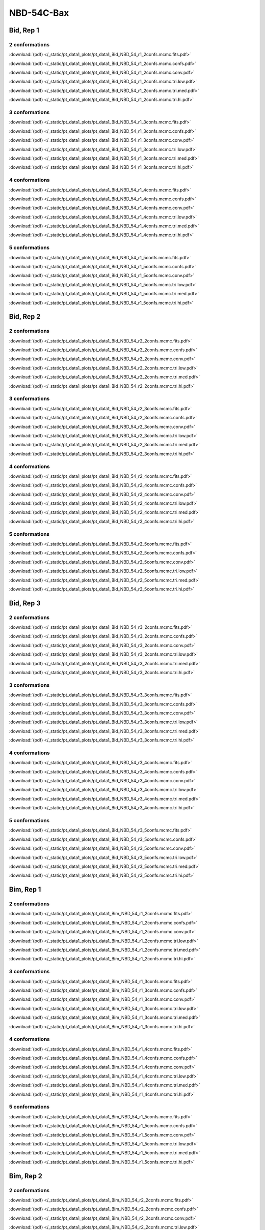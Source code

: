 NBD-54C-Bax
===============

Bid, Rep 1
-----------------

2 conformations
~~~~~~~~~~~~~~~~~~~~

.. image:: /_static/pt_data1_plots/pt_data1_Bid_NBD_54_r1_2confs.mcmc.fits.png

:download:`(pdf) </_static/pt_data1_plots/pt_data1_Bid_NBD_54_r1_2confs.mcmc.fits.pdf>`

.. image:: /_static/pt_data1_plots/pt_data1_Bid_NBD_54_r1_2confs.mcmc.confs.png

:download:`(pdf) </_static/pt_data1_plots/pt_data1_Bid_NBD_54_r1_2confs.mcmc.confs.pdf>`

.. image:: /_static/pt_data1_plots/pt_data1_Bid_NBD_54_r1_2confs.mcmc.conv.png

:download:`(pdf) </_static/pt_data1_plots/pt_data1_Bid_NBD_54_r1_2confs.mcmc.conv.pdf>`

.. image:: /_static/pt_data1_plots/pt_data1_Bid_NBD_54_r1_2confs.mcmc.tri.low.png

:download:`(pdf) </_static/pt_data1_plots/pt_data1_Bid_NBD_54_r1_2confs.mcmc.tri.low.pdf>`

.. image:: /_static/pt_data1_plots/pt_data1_Bid_NBD_54_r1_2confs.mcmc.tri.med.png

:download:`(pdf) </_static/pt_data1_plots/pt_data1_Bid_NBD_54_r1_2confs.mcmc.tri.med.pdf>`

.. image:: /_static/pt_data1_plots/pt_data1_Bid_NBD_54_r1_2confs.mcmc.tri.hi.png

:download:`(pdf) </_static/pt_data1_plots/pt_data1_Bid_NBD_54_r1_2confs.mcmc.tri.hi.pdf>`

3 conformations
~~~~~~~~~~~~~~~~~~~~

.. image:: /_static/pt_data1_plots/pt_data1_Bid_NBD_54_r1_3confs.mcmc.fits.png

:download:`(pdf) </_static/pt_data1_plots/pt_data1_Bid_NBD_54_r1_3confs.mcmc.fits.pdf>`

.. image:: /_static/pt_data1_plots/pt_data1_Bid_NBD_54_r1_3confs.mcmc.confs.png

:download:`(pdf) </_static/pt_data1_plots/pt_data1_Bid_NBD_54_r1_3confs.mcmc.confs.pdf>`

.. image:: /_static/pt_data1_plots/pt_data1_Bid_NBD_54_r1_3confs.mcmc.conv.png

:download:`(pdf) </_static/pt_data1_plots/pt_data1_Bid_NBD_54_r1_3confs.mcmc.conv.pdf>`

.. image:: /_static/pt_data1_plots/pt_data1_Bid_NBD_54_r1_3confs.mcmc.tri.low.png

:download:`(pdf) </_static/pt_data1_plots/pt_data1_Bid_NBD_54_r1_3confs.mcmc.tri.low.pdf>`

.. image:: /_static/pt_data1_plots/pt_data1_Bid_NBD_54_r1_3confs.mcmc.tri.med.png

:download:`(pdf) </_static/pt_data1_plots/pt_data1_Bid_NBD_54_r1_3confs.mcmc.tri.med.pdf>`

.. image:: /_static/pt_data1_plots/pt_data1_Bid_NBD_54_r1_3confs.mcmc.tri.hi.png

:download:`(pdf) </_static/pt_data1_plots/pt_data1_Bid_NBD_54_r1_3confs.mcmc.tri.hi.pdf>`

4 conformations
~~~~~~~~~~~~~~~~~~~~

.. image:: /_static/pt_data1_plots/pt_data1_Bid_NBD_54_r1_4confs.mcmc.fits.png

:download:`(pdf) </_static/pt_data1_plots/pt_data1_Bid_NBD_54_r1_4confs.mcmc.fits.pdf>`

.. image:: /_static/pt_data1_plots/pt_data1_Bid_NBD_54_r1_4confs.mcmc.confs.png

:download:`(pdf) </_static/pt_data1_plots/pt_data1_Bid_NBD_54_r1_4confs.mcmc.confs.pdf>`

.. image:: /_static/pt_data1_plots/pt_data1_Bid_NBD_54_r1_4confs.mcmc.conv.png

:download:`(pdf) </_static/pt_data1_plots/pt_data1_Bid_NBD_54_r1_4confs.mcmc.conv.pdf>`

.. image:: /_static/pt_data1_plots/pt_data1_Bid_NBD_54_r1_4confs.mcmc.tri.low.png

:download:`(pdf) </_static/pt_data1_plots/pt_data1_Bid_NBD_54_r1_4confs.mcmc.tri.low.pdf>`

.. image:: /_static/pt_data1_plots/pt_data1_Bid_NBD_54_r1_4confs.mcmc.tri.med.png

:download:`(pdf) </_static/pt_data1_plots/pt_data1_Bid_NBD_54_r1_4confs.mcmc.tri.med.pdf>`

.. image:: /_static/pt_data1_plots/pt_data1_Bid_NBD_54_r1_4confs.mcmc.tri.hi.png

:download:`(pdf) </_static/pt_data1_plots/pt_data1_Bid_NBD_54_r1_4confs.mcmc.tri.hi.pdf>`

5 conformations
~~~~~~~~~~~~~~~~~~~~

.. image:: /_static/pt_data1_plots/pt_data1_Bid_NBD_54_r1_5confs.mcmc.fits.png

:download:`(pdf) </_static/pt_data1_plots/pt_data1_Bid_NBD_54_r1_5confs.mcmc.fits.pdf>`

.. image:: /_static/pt_data1_plots/pt_data1_Bid_NBD_54_r1_5confs.mcmc.confs.png

:download:`(pdf) </_static/pt_data1_plots/pt_data1_Bid_NBD_54_r1_5confs.mcmc.confs.pdf>`

.. image:: /_static/pt_data1_plots/pt_data1_Bid_NBD_54_r1_5confs.mcmc.conv.png

:download:`(pdf) </_static/pt_data1_plots/pt_data1_Bid_NBD_54_r1_5confs.mcmc.conv.pdf>`

.. image:: /_static/pt_data1_plots/pt_data1_Bid_NBD_54_r1_5confs.mcmc.tri.low.png

:download:`(pdf) </_static/pt_data1_plots/pt_data1_Bid_NBD_54_r1_5confs.mcmc.tri.low.pdf>`

.. image:: /_static/pt_data1_plots/pt_data1_Bid_NBD_54_r1_5confs.mcmc.tri.med.png

:download:`(pdf) </_static/pt_data1_plots/pt_data1_Bid_NBD_54_r1_5confs.mcmc.tri.med.pdf>`

.. image:: /_static/pt_data1_plots/pt_data1_Bid_NBD_54_r1_5confs.mcmc.tri.hi.png

:download:`(pdf) </_static/pt_data1_plots/pt_data1_Bid_NBD_54_r1_5confs.mcmc.tri.hi.pdf>`

Bid, Rep 2
-----------------

2 conformations
~~~~~~~~~~~~~~~~~~~~

.. image:: /_static/pt_data1_plots/pt_data1_Bid_NBD_54_r2_2confs.mcmc.fits.png

:download:`(pdf) </_static/pt_data1_plots/pt_data1_Bid_NBD_54_r2_2confs.mcmc.fits.pdf>`

.. image:: /_static/pt_data1_plots/pt_data1_Bid_NBD_54_r2_2confs.mcmc.confs.png

:download:`(pdf) </_static/pt_data1_plots/pt_data1_Bid_NBD_54_r2_2confs.mcmc.confs.pdf>`

.. image:: /_static/pt_data1_plots/pt_data1_Bid_NBD_54_r2_2confs.mcmc.conv.png

:download:`(pdf) </_static/pt_data1_plots/pt_data1_Bid_NBD_54_r2_2confs.mcmc.conv.pdf>`

.. image:: /_static/pt_data1_plots/pt_data1_Bid_NBD_54_r2_2confs.mcmc.tri.low.png

:download:`(pdf) </_static/pt_data1_plots/pt_data1_Bid_NBD_54_r2_2confs.mcmc.tri.low.pdf>`

.. image:: /_static/pt_data1_plots/pt_data1_Bid_NBD_54_r2_2confs.mcmc.tri.med.png

:download:`(pdf) </_static/pt_data1_plots/pt_data1_Bid_NBD_54_r2_2confs.mcmc.tri.med.pdf>`

.. image:: /_static/pt_data1_plots/pt_data1_Bid_NBD_54_r2_2confs.mcmc.tri.hi.png

:download:`(pdf) </_static/pt_data1_plots/pt_data1_Bid_NBD_54_r2_2confs.mcmc.tri.hi.pdf>`

3 conformations
~~~~~~~~~~~~~~~~~~~~

.. image:: /_static/pt_data1_plots/pt_data1_Bid_NBD_54_r2_3confs.mcmc.fits.png

:download:`(pdf) </_static/pt_data1_plots/pt_data1_Bid_NBD_54_r2_3confs.mcmc.fits.pdf>`

.. image:: /_static/pt_data1_plots/pt_data1_Bid_NBD_54_r2_3confs.mcmc.confs.png

:download:`(pdf) </_static/pt_data1_plots/pt_data1_Bid_NBD_54_r2_3confs.mcmc.confs.pdf>`

.. image:: /_static/pt_data1_plots/pt_data1_Bid_NBD_54_r2_3confs.mcmc.conv.png

:download:`(pdf) </_static/pt_data1_plots/pt_data1_Bid_NBD_54_r2_3confs.mcmc.conv.pdf>`

.. image:: /_static/pt_data1_plots/pt_data1_Bid_NBD_54_r2_3confs.mcmc.tri.low.png

:download:`(pdf) </_static/pt_data1_plots/pt_data1_Bid_NBD_54_r2_3confs.mcmc.tri.low.pdf>`

.. image:: /_static/pt_data1_plots/pt_data1_Bid_NBD_54_r2_3confs.mcmc.tri.med.png

:download:`(pdf) </_static/pt_data1_plots/pt_data1_Bid_NBD_54_r2_3confs.mcmc.tri.med.pdf>`

.. image:: /_static/pt_data1_plots/pt_data1_Bid_NBD_54_r2_3confs.mcmc.tri.hi.png

:download:`(pdf) </_static/pt_data1_plots/pt_data1_Bid_NBD_54_r2_3confs.mcmc.tri.hi.pdf>`

4 conformations
~~~~~~~~~~~~~~~~~~~~

.. image:: /_static/pt_data1_plots/pt_data1_Bid_NBD_54_r2_4confs.mcmc.fits.png

:download:`(pdf) </_static/pt_data1_plots/pt_data1_Bid_NBD_54_r2_4confs.mcmc.fits.pdf>`

.. image:: /_static/pt_data1_plots/pt_data1_Bid_NBD_54_r2_4confs.mcmc.confs.png

:download:`(pdf) </_static/pt_data1_plots/pt_data1_Bid_NBD_54_r2_4confs.mcmc.confs.pdf>`

.. image:: /_static/pt_data1_plots/pt_data1_Bid_NBD_54_r2_4confs.mcmc.conv.png

:download:`(pdf) </_static/pt_data1_plots/pt_data1_Bid_NBD_54_r2_4confs.mcmc.conv.pdf>`

.. image:: /_static/pt_data1_plots/pt_data1_Bid_NBD_54_r2_4confs.mcmc.tri.low.png

:download:`(pdf) </_static/pt_data1_plots/pt_data1_Bid_NBD_54_r2_4confs.mcmc.tri.low.pdf>`

.. image:: /_static/pt_data1_plots/pt_data1_Bid_NBD_54_r2_4confs.mcmc.tri.med.png

:download:`(pdf) </_static/pt_data1_plots/pt_data1_Bid_NBD_54_r2_4confs.mcmc.tri.med.pdf>`

.. image:: /_static/pt_data1_plots/pt_data1_Bid_NBD_54_r2_4confs.mcmc.tri.hi.png

:download:`(pdf) </_static/pt_data1_plots/pt_data1_Bid_NBD_54_r2_4confs.mcmc.tri.hi.pdf>`

5 conformations
~~~~~~~~~~~~~~~~~~~~

.. image:: /_static/pt_data1_plots/pt_data1_Bid_NBD_54_r2_5confs.mcmc.fits.png

:download:`(pdf) </_static/pt_data1_plots/pt_data1_Bid_NBD_54_r2_5confs.mcmc.fits.pdf>`

.. image:: /_static/pt_data1_plots/pt_data1_Bid_NBD_54_r2_5confs.mcmc.confs.png

:download:`(pdf) </_static/pt_data1_plots/pt_data1_Bid_NBD_54_r2_5confs.mcmc.confs.pdf>`

.. image:: /_static/pt_data1_plots/pt_data1_Bid_NBD_54_r2_5confs.mcmc.conv.png

:download:`(pdf) </_static/pt_data1_plots/pt_data1_Bid_NBD_54_r2_5confs.mcmc.conv.pdf>`

.. image:: /_static/pt_data1_plots/pt_data1_Bid_NBD_54_r2_5confs.mcmc.tri.low.png

:download:`(pdf) </_static/pt_data1_plots/pt_data1_Bid_NBD_54_r2_5confs.mcmc.tri.low.pdf>`

.. image:: /_static/pt_data1_plots/pt_data1_Bid_NBD_54_r2_5confs.mcmc.tri.med.png

:download:`(pdf) </_static/pt_data1_plots/pt_data1_Bid_NBD_54_r2_5confs.mcmc.tri.med.pdf>`

.. image:: /_static/pt_data1_plots/pt_data1_Bid_NBD_54_r2_5confs.mcmc.tri.hi.png

:download:`(pdf) </_static/pt_data1_plots/pt_data1_Bid_NBD_54_r2_5confs.mcmc.tri.hi.pdf>`

Bid, Rep 3
-----------------

2 conformations
~~~~~~~~~~~~~~~~~~~~

.. image:: /_static/pt_data1_plots/pt_data1_Bid_NBD_54_r3_2confs.mcmc.fits.png

:download:`(pdf) </_static/pt_data1_plots/pt_data1_Bid_NBD_54_r3_2confs.mcmc.fits.pdf>`

.. image:: /_static/pt_data1_plots/pt_data1_Bid_NBD_54_r3_2confs.mcmc.confs.png

:download:`(pdf) </_static/pt_data1_plots/pt_data1_Bid_NBD_54_r3_2confs.mcmc.confs.pdf>`

.. image:: /_static/pt_data1_plots/pt_data1_Bid_NBD_54_r3_2confs.mcmc.conv.png

:download:`(pdf) </_static/pt_data1_plots/pt_data1_Bid_NBD_54_r3_2confs.mcmc.conv.pdf>`

.. image:: /_static/pt_data1_plots/pt_data1_Bid_NBD_54_r3_2confs.mcmc.tri.low.png

:download:`(pdf) </_static/pt_data1_plots/pt_data1_Bid_NBD_54_r3_2confs.mcmc.tri.low.pdf>`

.. image:: /_static/pt_data1_plots/pt_data1_Bid_NBD_54_r3_2confs.mcmc.tri.med.png

:download:`(pdf) </_static/pt_data1_plots/pt_data1_Bid_NBD_54_r3_2confs.mcmc.tri.med.pdf>`

.. image:: /_static/pt_data1_plots/pt_data1_Bid_NBD_54_r3_2confs.mcmc.tri.hi.png

:download:`(pdf) </_static/pt_data1_plots/pt_data1_Bid_NBD_54_r3_2confs.mcmc.tri.hi.pdf>`

3 conformations
~~~~~~~~~~~~~~~~~~~~

.. image:: /_static/pt_data1_plots/pt_data1_Bid_NBD_54_r3_3confs.mcmc.fits.png

:download:`(pdf) </_static/pt_data1_plots/pt_data1_Bid_NBD_54_r3_3confs.mcmc.fits.pdf>`

.. image:: /_static/pt_data1_plots/pt_data1_Bid_NBD_54_r3_3confs.mcmc.confs.png

:download:`(pdf) </_static/pt_data1_plots/pt_data1_Bid_NBD_54_r3_3confs.mcmc.confs.pdf>`

.. image:: /_static/pt_data1_plots/pt_data1_Bid_NBD_54_r3_3confs.mcmc.conv.png

:download:`(pdf) </_static/pt_data1_plots/pt_data1_Bid_NBD_54_r3_3confs.mcmc.conv.pdf>`

.. image:: /_static/pt_data1_plots/pt_data1_Bid_NBD_54_r3_3confs.mcmc.tri.low.png

:download:`(pdf) </_static/pt_data1_plots/pt_data1_Bid_NBD_54_r3_3confs.mcmc.tri.low.pdf>`

.. image:: /_static/pt_data1_plots/pt_data1_Bid_NBD_54_r3_3confs.mcmc.tri.med.png

:download:`(pdf) </_static/pt_data1_plots/pt_data1_Bid_NBD_54_r3_3confs.mcmc.tri.med.pdf>`

.. image:: /_static/pt_data1_plots/pt_data1_Bid_NBD_54_r3_3confs.mcmc.tri.hi.png

:download:`(pdf) </_static/pt_data1_plots/pt_data1_Bid_NBD_54_r3_3confs.mcmc.tri.hi.pdf>`

4 conformations
~~~~~~~~~~~~~~~~~~~~

.. image:: /_static/pt_data1_plots/pt_data1_Bid_NBD_54_r3_4confs.mcmc.fits.png

:download:`(pdf) </_static/pt_data1_plots/pt_data1_Bid_NBD_54_r3_4confs.mcmc.fits.pdf>`

.. image:: /_static/pt_data1_plots/pt_data1_Bid_NBD_54_r3_4confs.mcmc.confs.png

:download:`(pdf) </_static/pt_data1_plots/pt_data1_Bid_NBD_54_r3_4confs.mcmc.confs.pdf>`

.. image:: /_static/pt_data1_plots/pt_data1_Bid_NBD_54_r3_4confs.mcmc.conv.png

:download:`(pdf) </_static/pt_data1_plots/pt_data1_Bid_NBD_54_r3_4confs.mcmc.conv.pdf>`

.. image:: /_static/pt_data1_plots/pt_data1_Bid_NBD_54_r3_4confs.mcmc.tri.low.png

:download:`(pdf) </_static/pt_data1_plots/pt_data1_Bid_NBD_54_r3_4confs.mcmc.tri.low.pdf>`

.. image:: /_static/pt_data1_plots/pt_data1_Bid_NBD_54_r3_4confs.mcmc.tri.med.png

:download:`(pdf) </_static/pt_data1_plots/pt_data1_Bid_NBD_54_r3_4confs.mcmc.tri.med.pdf>`

.. image:: /_static/pt_data1_plots/pt_data1_Bid_NBD_54_r3_4confs.mcmc.tri.hi.png

:download:`(pdf) </_static/pt_data1_plots/pt_data1_Bid_NBD_54_r3_4confs.mcmc.tri.hi.pdf>`

5 conformations
~~~~~~~~~~~~~~~~~~~~

.. image:: /_static/pt_data1_plots/pt_data1_Bid_NBD_54_r3_5confs.mcmc.fits.png

:download:`(pdf) </_static/pt_data1_plots/pt_data1_Bid_NBD_54_r3_5confs.mcmc.fits.pdf>`

.. image:: /_static/pt_data1_plots/pt_data1_Bid_NBD_54_r3_5confs.mcmc.confs.png

:download:`(pdf) </_static/pt_data1_plots/pt_data1_Bid_NBD_54_r3_5confs.mcmc.confs.pdf>`

.. image:: /_static/pt_data1_plots/pt_data1_Bid_NBD_54_r3_5confs.mcmc.conv.png

:download:`(pdf) </_static/pt_data1_plots/pt_data1_Bid_NBD_54_r3_5confs.mcmc.conv.pdf>`

.. image:: /_static/pt_data1_plots/pt_data1_Bid_NBD_54_r3_5confs.mcmc.tri.low.png

:download:`(pdf) </_static/pt_data1_plots/pt_data1_Bid_NBD_54_r3_5confs.mcmc.tri.low.pdf>`

.. image:: /_static/pt_data1_plots/pt_data1_Bid_NBD_54_r3_5confs.mcmc.tri.med.png

:download:`(pdf) </_static/pt_data1_plots/pt_data1_Bid_NBD_54_r3_5confs.mcmc.tri.med.pdf>`

.. image:: /_static/pt_data1_plots/pt_data1_Bid_NBD_54_r3_5confs.mcmc.tri.hi.png

:download:`(pdf) </_static/pt_data1_plots/pt_data1_Bid_NBD_54_r3_5confs.mcmc.tri.hi.pdf>`

Bim, Rep 1
-----------------

2 conformations
~~~~~~~~~~~~~~~~~~~~

.. image:: /_static/pt_data1_plots/pt_data1_Bim_NBD_54_r1_2confs.mcmc.fits.png

:download:`(pdf) </_static/pt_data1_plots/pt_data1_Bim_NBD_54_r1_2confs.mcmc.fits.pdf>`

.. image:: /_static/pt_data1_plots/pt_data1_Bim_NBD_54_r1_2confs.mcmc.confs.png

:download:`(pdf) </_static/pt_data1_plots/pt_data1_Bim_NBD_54_r1_2confs.mcmc.confs.pdf>`

.. image:: /_static/pt_data1_plots/pt_data1_Bim_NBD_54_r1_2confs.mcmc.conv.png

:download:`(pdf) </_static/pt_data1_plots/pt_data1_Bim_NBD_54_r1_2confs.mcmc.conv.pdf>`

.. image:: /_static/pt_data1_plots/pt_data1_Bim_NBD_54_r1_2confs.mcmc.tri.low.png

:download:`(pdf) </_static/pt_data1_plots/pt_data1_Bim_NBD_54_r1_2confs.mcmc.tri.low.pdf>`

.. image:: /_static/pt_data1_plots/pt_data1_Bim_NBD_54_r1_2confs.mcmc.tri.med.png

:download:`(pdf) </_static/pt_data1_plots/pt_data1_Bim_NBD_54_r1_2confs.mcmc.tri.med.pdf>`

.. image:: /_static/pt_data1_plots/pt_data1_Bim_NBD_54_r1_2confs.mcmc.tri.hi.png

:download:`(pdf) </_static/pt_data1_plots/pt_data1_Bim_NBD_54_r1_2confs.mcmc.tri.hi.pdf>`

3 conformations
~~~~~~~~~~~~~~~~~~~~

.. image:: /_static/pt_data1_plots/pt_data1_Bim_NBD_54_r1_3confs.mcmc.fits.png

:download:`(pdf) </_static/pt_data1_plots/pt_data1_Bim_NBD_54_r1_3confs.mcmc.fits.pdf>`

.. image:: /_static/pt_data1_plots/pt_data1_Bim_NBD_54_r1_3confs.mcmc.confs.png

:download:`(pdf) </_static/pt_data1_plots/pt_data1_Bim_NBD_54_r1_3confs.mcmc.confs.pdf>`

.. image:: /_static/pt_data1_plots/pt_data1_Bim_NBD_54_r1_3confs.mcmc.conv.png

:download:`(pdf) </_static/pt_data1_plots/pt_data1_Bim_NBD_54_r1_3confs.mcmc.conv.pdf>`

.. image:: /_static/pt_data1_plots/pt_data1_Bim_NBD_54_r1_3confs.mcmc.tri.low.png

:download:`(pdf) </_static/pt_data1_plots/pt_data1_Bim_NBD_54_r1_3confs.mcmc.tri.low.pdf>`

.. image:: /_static/pt_data1_plots/pt_data1_Bim_NBD_54_r1_3confs.mcmc.tri.med.png

:download:`(pdf) </_static/pt_data1_plots/pt_data1_Bim_NBD_54_r1_3confs.mcmc.tri.med.pdf>`

.. image:: /_static/pt_data1_plots/pt_data1_Bim_NBD_54_r1_3confs.mcmc.tri.hi.png

:download:`(pdf) </_static/pt_data1_plots/pt_data1_Bim_NBD_54_r1_3confs.mcmc.tri.hi.pdf>`

4 conformations
~~~~~~~~~~~~~~~~~~~~

.. image:: /_static/pt_data1_plots/pt_data1_Bim_NBD_54_r1_4confs.mcmc.fits.png

:download:`(pdf) </_static/pt_data1_plots/pt_data1_Bim_NBD_54_r1_4confs.mcmc.fits.pdf>`

.. image:: /_static/pt_data1_plots/pt_data1_Bim_NBD_54_r1_4confs.mcmc.confs.png

:download:`(pdf) </_static/pt_data1_plots/pt_data1_Bim_NBD_54_r1_4confs.mcmc.confs.pdf>`

.. image:: /_static/pt_data1_plots/pt_data1_Bim_NBD_54_r1_4confs.mcmc.conv.png

:download:`(pdf) </_static/pt_data1_plots/pt_data1_Bim_NBD_54_r1_4confs.mcmc.conv.pdf>`

.. image:: /_static/pt_data1_plots/pt_data1_Bim_NBD_54_r1_4confs.mcmc.tri.low.png

:download:`(pdf) </_static/pt_data1_plots/pt_data1_Bim_NBD_54_r1_4confs.mcmc.tri.low.pdf>`

.. image:: /_static/pt_data1_plots/pt_data1_Bim_NBD_54_r1_4confs.mcmc.tri.med.png

:download:`(pdf) </_static/pt_data1_plots/pt_data1_Bim_NBD_54_r1_4confs.mcmc.tri.med.pdf>`

.. image:: /_static/pt_data1_plots/pt_data1_Bim_NBD_54_r1_4confs.mcmc.tri.hi.png

:download:`(pdf) </_static/pt_data1_plots/pt_data1_Bim_NBD_54_r1_4confs.mcmc.tri.hi.pdf>`

5 conformations
~~~~~~~~~~~~~~~~~~~~

.. image:: /_static/pt_data1_plots/pt_data1_Bim_NBD_54_r1_5confs.mcmc.fits.png

:download:`(pdf) </_static/pt_data1_plots/pt_data1_Bim_NBD_54_r1_5confs.mcmc.fits.pdf>`

.. image:: /_static/pt_data1_plots/pt_data1_Bim_NBD_54_r1_5confs.mcmc.confs.png

:download:`(pdf) </_static/pt_data1_plots/pt_data1_Bim_NBD_54_r1_5confs.mcmc.confs.pdf>`

.. image:: /_static/pt_data1_plots/pt_data1_Bim_NBD_54_r1_5confs.mcmc.conv.png

:download:`(pdf) </_static/pt_data1_plots/pt_data1_Bim_NBD_54_r1_5confs.mcmc.conv.pdf>`

.. image:: /_static/pt_data1_plots/pt_data1_Bim_NBD_54_r1_5confs.mcmc.tri.low.png

:download:`(pdf) </_static/pt_data1_plots/pt_data1_Bim_NBD_54_r1_5confs.mcmc.tri.low.pdf>`

.. image:: /_static/pt_data1_plots/pt_data1_Bim_NBD_54_r1_5confs.mcmc.tri.med.png

:download:`(pdf) </_static/pt_data1_plots/pt_data1_Bim_NBD_54_r1_5confs.mcmc.tri.med.pdf>`

.. image:: /_static/pt_data1_plots/pt_data1_Bim_NBD_54_r1_5confs.mcmc.tri.hi.png

:download:`(pdf) </_static/pt_data1_plots/pt_data1_Bim_NBD_54_r1_5confs.mcmc.tri.hi.pdf>`

Bim, Rep 2
-----------------

2 conformations
~~~~~~~~~~~~~~~~~~~~

.. image:: /_static/pt_data1_plots/pt_data1_Bim_NBD_54_r2_2confs.mcmc.fits.png

:download:`(pdf) </_static/pt_data1_plots/pt_data1_Bim_NBD_54_r2_2confs.mcmc.fits.pdf>`

.. image:: /_static/pt_data1_plots/pt_data1_Bim_NBD_54_r2_2confs.mcmc.confs.png

:download:`(pdf) </_static/pt_data1_plots/pt_data1_Bim_NBD_54_r2_2confs.mcmc.confs.pdf>`

.. image:: /_static/pt_data1_plots/pt_data1_Bim_NBD_54_r2_2confs.mcmc.conv.png

:download:`(pdf) </_static/pt_data1_plots/pt_data1_Bim_NBD_54_r2_2confs.mcmc.conv.pdf>`

.. image:: /_static/pt_data1_plots/pt_data1_Bim_NBD_54_r2_2confs.mcmc.tri.low.png

:download:`(pdf) </_static/pt_data1_plots/pt_data1_Bim_NBD_54_r2_2confs.mcmc.tri.low.pdf>`

.. image:: /_static/pt_data1_plots/pt_data1_Bim_NBD_54_r2_2confs.mcmc.tri.med.png

:download:`(pdf) </_static/pt_data1_plots/pt_data1_Bim_NBD_54_r2_2confs.mcmc.tri.med.pdf>`

.. image:: /_static/pt_data1_plots/pt_data1_Bim_NBD_54_r2_2confs.mcmc.tri.hi.png

:download:`(pdf) </_static/pt_data1_plots/pt_data1_Bim_NBD_54_r2_2confs.mcmc.tri.hi.pdf>`

3 conformations
~~~~~~~~~~~~~~~~~~~~

.. image:: /_static/pt_data1_plots/pt_data1_Bim_NBD_54_r2_3confs.mcmc.fits.png

:download:`(pdf) </_static/pt_data1_plots/pt_data1_Bim_NBD_54_r2_3confs.mcmc.fits.pdf>`

.. image:: /_static/pt_data1_plots/pt_data1_Bim_NBD_54_r2_3confs.mcmc.confs.png

:download:`(pdf) </_static/pt_data1_plots/pt_data1_Bim_NBD_54_r2_3confs.mcmc.confs.pdf>`

.. image:: /_static/pt_data1_plots/pt_data1_Bim_NBD_54_r2_3confs.mcmc.conv.png

:download:`(pdf) </_static/pt_data1_plots/pt_data1_Bim_NBD_54_r2_3confs.mcmc.conv.pdf>`

.. image:: /_static/pt_data1_plots/pt_data1_Bim_NBD_54_r2_3confs.mcmc.tri.low.png

:download:`(pdf) </_static/pt_data1_plots/pt_data1_Bim_NBD_54_r2_3confs.mcmc.tri.low.pdf>`

.. image:: /_static/pt_data1_plots/pt_data1_Bim_NBD_54_r2_3confs.mcmc.tri.med.png

:download:`(pdf) </_static/pt_data1_plots/pt_data1_Bim_NBD_54_r2_3confs.mcmc.tri.med.pdf>`

.. image:: /_static/pt_data1_plots/pt_data1_Bim_NBD_54_r2_3confs.mcmc.tri.hi.png

:download:`(pdf) </_static/pt_data1_plots/pt_data1_Bim_NBD_54_r2_3confs.mcmc.tri.hi.pdf>`

4 conformations
~~~~~~~~~~~~~~~~~~~~

.. image:: /_static/pt_data1_plots/pt_data1_Bim_NBD_54_r2_4confs.mcmc.fits.png

:download:`(pdf) </_static/pt_data1_plots/pt_data1_Bim_NBD_54_r2_4confs.mcmc.fits.pdf>`

.. image:: /_static/pt_data1_plots/pt_data1_Bim_NBD_54_r2_4confs.mcmc.confs.png

:download:`(pdf) </_static/pt_data1_plots/pt_data1_Bim_NBD_54_r2_4confs.mcmc.confs.pdf>`

.. image:: /_static/pt_data1_plots/pt_data1_Bim_NBD_54_r2_4confs.mcmc.conv.png

:download:`(pdf) </_static/pt_data1_plots/pt_data1_Bim_NBD_54_r2_4confs.mcmc.conv.pdf>`

.. image:: /_static/pt_data1_plots/pt_data1_Bim_NBD_54_r2_4confs.mcmc.tri.low.png

:download:`(pdf) </_static/pt_data1_plots/pt_data1_Bim_NBD_54_r2_4confs.mcmc.tri.low.pdf>`

.. image:: /_static/pt_data1_plots/pt_data1_Bim_NBD_54_r2_4confs.mcmc.tri.med.png

:download:`(pdf) </_static/pt_data1_plots/pt_data1_Bim_NBD_54_r2_4confs.mcmc.tri.med.pdf>`

.. image:: /_static/pt_data1_plots/pt_data1_Bim_NBD_54_r2_4confs.mcmc.tri.hi.png

:download:`(pdf) </_static/pt_data1_plots/pt_data1_Bim_NBD_54_r2_4confs.mcmc.tri.hi.pdf>`

5 conformations
~~~~~~~~~~~~~~~~~~~~

.. image:: /_static/pt_data1_plots/pt_data1_Bim_NBD_54_r2_5confs.mcmc.fits.png

:download:`(pdf) </_static/pt_data1_plots/pt_data1_Bim_NBD_54_r2_5confs.mcmc.fits.pdf>`

.. image:: /_static/pt_data1_plots/pt_data1_Bim_NBD_54_r2_5confs.mcmc.confs.png

:download:`(pdf) </_static/pt_data1_plots/pt_data1_Bim_NBD_54_r2_5confs.mcmc.confs.pdf>`

.. image:: /_static/pt_data1_plots/pt_data1_Bim_NBD_54_r2_5confs.mcmc.conv.png

:download:`(pdf) </_static/pt_data1_plots/pt_data1_Bim_NBD_54_r2_5confs.mcmc.conv.pdf>`

.. image:: /_static/pt_data1_plots/pt_data1_Bim_NBD_54_r2_5confs.mcmc.tri.low.png

:download:`(pdf) </_static/pt_data1_plots/pt_data1_Bim_NBD_54_r2_5confs.mcmc.tri.low.pdf>`

.. image:: /_static/pt_data1_plots/pt_data1_Bim_NBD_54_r2_5confs.mcmc.tri.med.png

:download:`(pdf) </_static/pt_data1_plots/pt_data1_Bim_NBD_54_r2_5confs.mcmc.tri.med.pdf>`

.. image:: /_static/pt_data1_plots/pt_data1_Bim_NBD_54_r2_5confs.mcmc.tri.hi.png

:download:`(pdf) </_static/pt_data1_plots/pt_data1_Bim_NBD_54_r2_5confs.mcmc.tri.hi.pdf>`

Bim, Rep 3
-----------------

2 conformations
~~~~~~~~~~~~~~~~~~~~

.. image:: /_static/pt_data1_plots/pt_data1_Bim_NBD_54_r3_2confs.mcmc.fits.png

:download:`(pdf) </_static/pt_data1_plots/pt_data1_Bim_NBD_54_r3_2confs.mcmc.fits.pdf>`

.. image:: /_static/pt_data1_plots/pt_data1_Bim_NBD_54_r3_2confs.mcmc.confs.png

:download:`(pdf) </_static/pt_data1_plots/pt_data1_Bim_NBD_54_r3_2confs.mcmc.confs.pdf>`

.. image:: /_static/pt_data1_plots/pt_data1_Bim_NBD_54_r3_2confs.mcmc.conv.png

:download:`(pdf) </_static/pt_data1_plots/pt_data1_Bim_NBD_54_r3_2confs.mcmc.conv.pdf>`

.. image:: /_static/pt_data1_plots/pt_data1_Bim_NBD_54_r3_2confs.mcmc.tri.low.png

:download:`(pdf) </_static/pt_data1_plots/pt_data1_Bim_NBD_54_r3_2confs.mcmc.tri.low.pdf>`

.. image:: /_static/pt_data1_plots/pt_data1_Bim_NBD_54_r3_2confs.mcmc.tri.med.png

:download:`(pdf) </_static/pt_data1_plots/pt_data1_Bim_NBD_54_r3_2confs.mcmc.tri.med.pdf>`

.. image:: /_static/pt_data1_plots/pt_data1_Bim_NBD_54_r3_2confs.mcmc.tri.hi.png

:download:`(pdf) </_static/pt_data1_plots/pt_data1_Bim_NBD_54_r3_2confs.mcmc.tri.hi.pdf>`

3 conformations
~~~~~~~~~~~~~~~~~~~~

.. image:: /_static/pt_data1_plots/pt_data1_Bim_NBD_54_r3_3confs.mcmc.fits.png

:download:`(pdf) </_static/pt_data1_plots/pt_data1_Bim_NBD_54_r3_3confs.mcmc.fits.pdf>`

.. image:: /_static/pt_data1_plots/pt_data1_Bim_NBD_54_r3_3confs.mcmc.confs.png

:download:`(pdf) </_static/pt_data1_plots/pt_data1_Bim_NBD_54_r3_3confs.mcmc.confs.pdf>`

.. image:: /_static/pt_data1_plots/pt_data1_Bim_NBD_54_r3_3confs.mcmc.conv.png

:download:`(pdf) </_static/pt_data1_plots/pt_data1_Bim_NBD_54_r3_3confs.mcmc.conv.pdf>`

.. image:: /_static/pt_data1_plots/pt_data1_Bim_NBD_54_r3_3confs.mcmc.tri.low.png

:download:`(pdf) </_static/pt_data1_plots/pt_data1_Bim_NBD_54_r3_3confs.mcmc.tri.low.pdf>`

.. image:: /_static/pt_data1_plots/pt_data1_Bim_NBD_54_r3_3confs.mcmc.tri.med.png

:download:`(pdf) </_static/pt_data1_plots/pt_data1_Bim_NBD_54_r3_3confs.mcmc.tri.med.pdf>`

.. image:: /_static/pt_data1_plots/pt_data1_Bim_NBD_54_r3_3confs.mcmc.tri.hi.png

:download:`(pdf) </_static/pt_data1_plots/pt_data1_Bim_NBD_54_r3_3confs.mcmc.tri.hi.pdf>`

4 conformations
~~~~~~~~~~~~~~~~~~~~

.. image:: /_static/pt_data1_plots/pt_data1_Bim_NBD_54_r3_4confs.mcmc.fits.png

:download:`(pdf) </_static/pt_data1_plots/pt_data1_Bim_NBD_54_r3_4confs.mcmc.fits.pdf>`

.. image:: /_static/pt_data1_plots/pt_data1_Bim_NBD_54_r3_4confs.mcmc.confs.png

:download:`(pdf) </_static/pt_data1_plots/pt_data1_Bim_NBD_54_r3_4confs.mcmc.confs.pdf>`

.. image:: /_static/pt_data1_plots/pt_data1_Bim_NBD_54_r3_4confs.mcmc.conv.png

:download:`(pdf) </_static/pt_data1_plots/pt_data1_Bim_NBD_54_r3_4confs.mcmc.conv.pdf>`

.. image:: /_static/pt_data1_plots/pt_data1_Bim_NBD_54_r3_4confs.mcmc.tri.low.png

:download:`(pdf) </_static/pt_data1_plots/pt_data1_Bim_NBD_54_r3_4confs.mcmc.tri.low.pdf>`

.. image:: /_static/pt_data1_plots/pt_data1_Bim_NBD_54_r3_4confs.mcmc.tri.med.png

:download:`(pdf) </_static/pt_data1_plots/pt_data1_Bim_NBD_54_r3_4confs.mcmc.tri.med.pdf>`

.. image:: /_static/pt_data1_plots/pt_data1_Bim_NBD_54_r3_4confs.mcmc.tri.hi.png

:download:`(pdf) </_static/pt_data1_plots/pt_data1_Bim_NBD_54_r3_4confs.mcmc.tri.hi.pdf>`

5 conformations
~~~~~~~~~~~~~~~~~~~~

.. image:: /_static/pt_data1_plots/pt_data1_Bim_NBD_54_r3_5confs.mcmc.fits.png

:download:`(pdf) </_static/pt_data1_plots/pt_data1_Bim_NBD_54_r3_5confs.mcmc.fits.pdf>`

.. image:: /_static/pt_data1_plots/pt_data1_Bim_NBD_54_r3_5confs.mcmc.confs.png

:download:`(pdf) </_static/pt_data1_plots/pt_data1_Bim_NBD_54_r3_5confs.mcmc.confs.pdf>`

.. image:: /_static/pt_data1_plots/pt_data1_Bim_NBD_54_r3_5confs.mcmc.conv.png

:download:`(pdf) </_static/pt_data1_plots/pt_data1_Bim_NBD_54_r3_5confs.mcmc.conv.pdf>`

.. image:: /_static/pt_data1_plots/pt_data1_Bim_NBD_54_r3_5confs.mcmc.tri.low.png

:download:`(pdf) </_static/pt_data1_plots/pt_data1_Bim_NBD_54_r3_5confs.mcmc.tri.low.pdf>`

.. image:: /_static/pt_data1_plots/pt_data1_Bim_NBD_54_r3_5confs.mcmc.tri.med.png

:download:`(pdf) </_static/pt_data1_plots/pt_data1_Bim_NBD_54_r3_5confs.mcmc.tri.med.pdf>`

.. image:: /_static/pt_data1_plots/pt_data1_Bim_NBD_54_r3_5confs.mcmc.tri.hi.png

:download:`(pdf) </_static/pt_data1_plots/pt_data1_Bim_NBD_54_r3_5confs.mcmc.tri.hi.pdf>`

